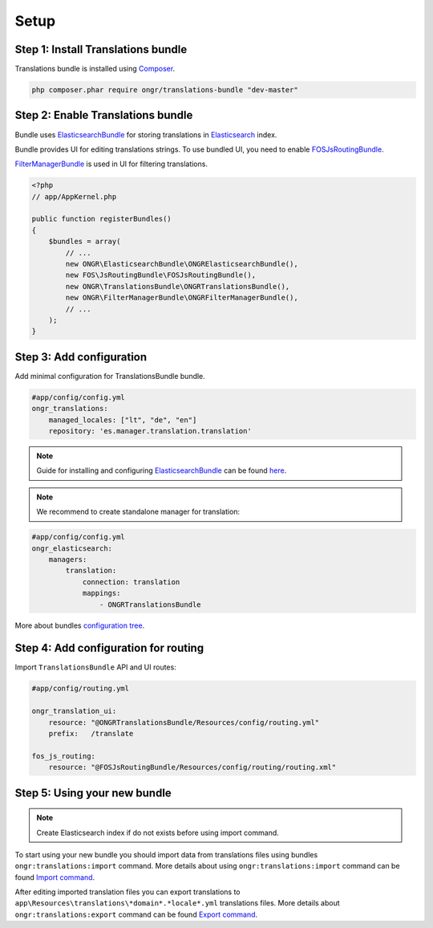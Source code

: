 Setup
=====

Step 1: Install Translations bundle
-----------------------------------

Translations bundle is installed using `Composer <https://getcomposer.org>`_.

.. code:: bash

    php composer.phar require ongr/translations-bundle "dev-master"

Step 2: Enable Translations bundle
----------------------------------

Bundle uses ElasticsearchBundle_ for storing translations in Elasticsearch_ index.

Bundle provides UI for editing translations strings. To use bundled UI, you need to enable FOSJsRoutingBundle_.

FilterManagerBundle_ is used in UI for filtering translations.

.. _ElasticsearchBundle: https://github.com/ongr-io/ElasticsearchBundle
.. _Elasticsearch: http://www.elasticsearch.org/
.. _FilterManagerBundle: https://github.com/ongr-io/FilterManagerBundle
.. _FOSJsRoutingBundle: https://github.com/FriendsOfSymfony/FOSJsRoutingBundle

.. code:: php

    <?php
    // app/AppKernel.php

    public function registerBundles()
    {
        $bundles = array(
            // ...
            new ONGR\ElasticsearchBundle\ONGRElasticsearchBundle(),
            new FOS\JsRoutingBundle\FOSJsRoutingBundle(),
            new ONGR\TranslationsBundle\ONGRTranslationsBundle(),
            new ONGR\FilterManagerBundle\ONGRFilterManagerBundle(),
            // ...
        );
    }

Step 3: Add configuration
-------------------------

Add minimal configuration for TranslationsBundle bundle.

.. code:: yaml

    #app/config/config.yml
    ongr_translations:
        managed_locales: ["lt", "de", "en"]
        repository: 'es.manager.translation.translation'

.. note::

    Guide for installing and configuring ElasticsearchBundle_ can be found `here <http://ongr.readthedocs.org/en/latest/components/ElasticsearchBundle/setup.html>`_.

.. note::

    We recommend to create standalone manager for translation:

.. code:: yaml

    #app/config/config.yml
    ongr_elasticsearch:
        managers:
            translation:
                connection: translation
                mappings:
                    - ONGRTranslationsBundle

More about bundles `configuration tree <configuration.html>`_.

Step 4: Add configuration for routing
-------------------------------------

Import ``TranslationsBundle`` API and UI routes:

.. code-block:: yaml

    #app/config/routing.yml

    ongr_translation_ui:
        resource: "@ONGRTranslationsBundle/Resources/config/routing.yml"
        prefix:   /translate

    fos_js_routing:
        resource: "@FOSJsRoutingBundle/Resources/config/routing/routing.xml"


Step 5: Using your new bundle
-----------------------------

.. note::

    Create Elasticsearch index if do not exists before using import command.

To start using your new bundle you should import data from translations files using bundles ``ongr:translations:import`` command. More details about using ``ongr:translations:import`` command can be found `Import command <import.html>`_.

After editing imported translation files you can export translations to ``app\Resources\translations\*domain*.*locale*.yml`` translations files. More details about ``ongr:translations:export`` command can be found `Export command <export.html>`_.
